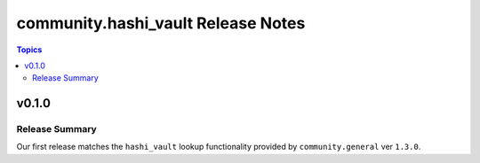 ===================================
community.hashi_vault Release Notes
===================================

.. contents:: Topics


v0.1.0
======

Release Summary
---------------

Our first release matches the ``hashi_vault`` lookup functionality provided by ``community.general`` ver ``1.3.0``.

